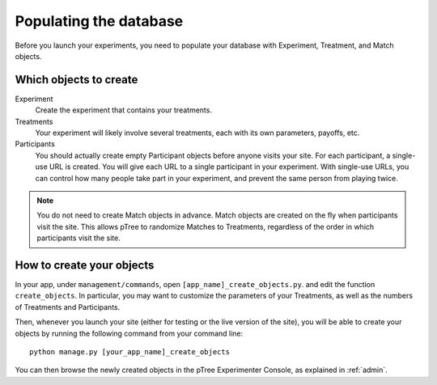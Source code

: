 .. _management:

Populating the database
***********************

Before you launch your experiments,
you need to populate your database with Experiment, Treatment, and Match objects.

Which objects to create
=======================

Experiment
	Create the experiment that contains your treatments.

Treatments
	Your experiment will likely involve several treatments,
	each with its own parameters, payoffs, etc.

Participants
	You should actually create empty Participant objects before anyone visits your site.
	For each participant, a single-use URL is created.
	You will give each URL to a single participant in your experiment.
	With single-use URLs, you can control how many people take part in your experiment,
	and prevent the same person from playing twice.
	
.. note::

	You do not need to create Match objects in advance.
	Match objects are created on the fly when participants visit the site.
	This allows pTree to randomize Matches to Treatments,
	regardless of the order in which participants visit the site.

How to create your objects
===========================

In your app, under ``management/commands``,
open ``[app_name]_create_objects.py``.
and edit the function ``create_objects``.
In particular, you may want to customize the parameters of your Treatments,
as well as the numbers of Treatments and Participants. 

Then, whenever you launch your site (either for testing or the live version of the site), 
you will be able to create your objects by running the following command from your command line::

	python manage.py [your_app_name]_create_objects

You can then browse the newly created objects in the pTree Experimenter Console,
as explained in :ref:`admin`.